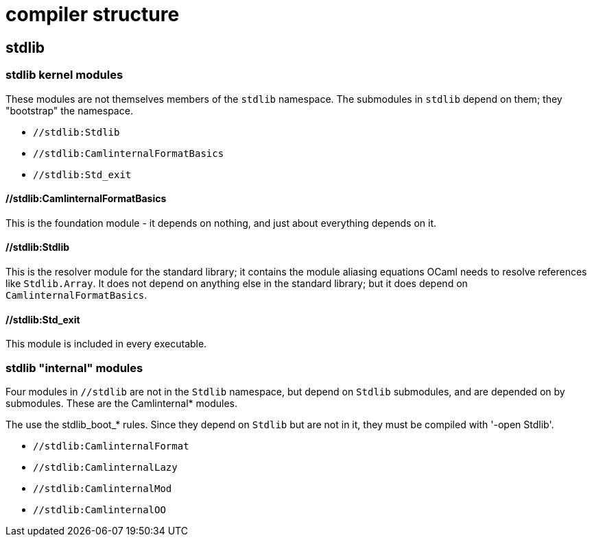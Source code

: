 = compiler structure

== stdlib


=== stdlib kernel modules

These modules are not themselves members of the `stdlib` namespace.
The submodules in `stdlib` depend on them; they "bootstrap" the namespace.

* `//stdlib:Stdlib`
* `//stdlib:CamlinternalFormatBasics`
* `//stdlib:Std_exit`

==== //stdlib:CamlinternalFormatBasics

This is the foundation module - it depends on nothing, and just about
everything depends on it.

==== //stdlib:Stdlib

This is the resolver module for the standard library; it contains the
  module aliasing equations OCaml needs to resolve references like
  `Stdlib.Array`. It does not depend on anything else in the standard
  library; but it does depend on `CamlinternalFormatBasics`.

==== //stdlib:Std_exit

This module is included in every executable.



=== stdlib "internal" modules

Four modules in `//stdlib` are not in the `Stdlib` namespace, but
depend on `Stdlib` submodules, and are depended on by submodules.
These are the Camlinternal* modules.

The use the stdlib_boot_* rules. Since they depend on `Stdlib` but are
not in it, they must be compiled with '-open Stdlib'.


* `//stdlib:CamlinternalFormat`
* `//stdlib:CamlinternalLazy`
* `//stdlib:CamlinternalMod`
* `//stdlib:CamlinternalOO`
